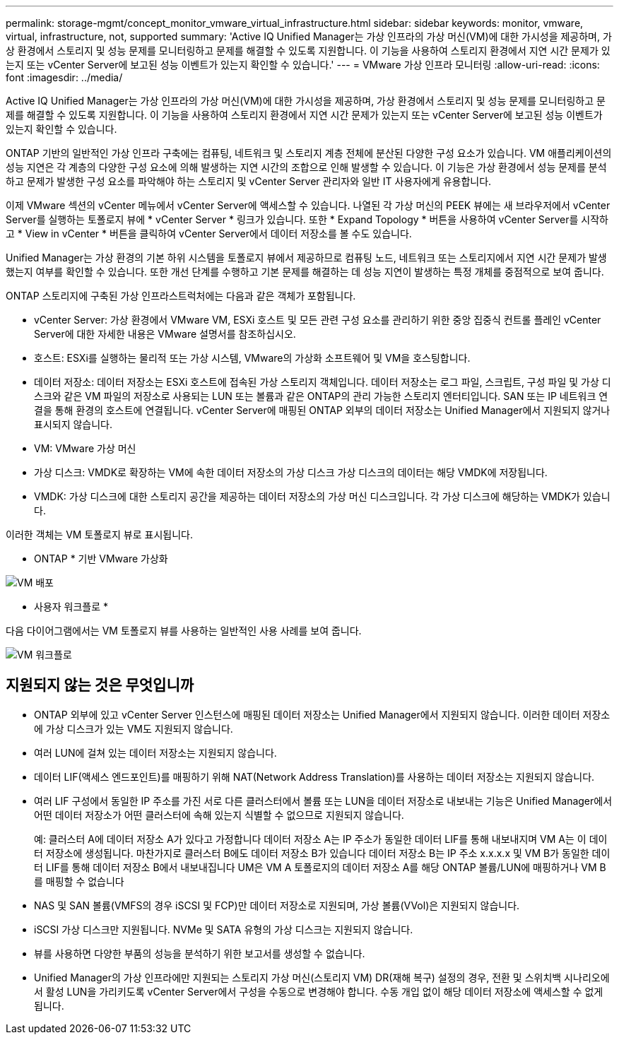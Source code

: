 ---
permalink: storage-mgmt/concept_monitor_vmware_virtual_infrastructure.html 
sidebar: sidebar 
keywords: monitor, vmware, virtual, infrastructure, not, supported 
summary: 'Active IQ Unified Manager는 가상 인프라의 가상 머신(VM)에 대한 가시성을 제공하며, 가상 환경에서 스토리지 및 성능 문제를 모니터링하고 문제를 해결할 수 있도록 지원합니다. 이 기능을 사용하여 스토리지 환경에서 지연 시간 문제가 있는지 또는 vCenter Server에 보고된 성능 이벤트가 있는지 확인할 수 있습니다.' 
---
= VMware 가상 인프라 모니터링
:allow-uri-read: 
:icons: font
:imagesdir: ../media/


[role="lead"]
Active IQ Unified Manager는 가상 인프라의 가상 머신(VM)에 대한 가시성을 제공하며, 가상 환경에서 스토리지 및 성능 문제를 모니터링하고 문제를 해결할 수 있도록 지원합니다. 이 기능을 사용하여 스토리지 환경에서 지연 시간 문제가 있는지 또는 vCenter Server에 보고된 성능 이벤트가 있는지 확인할 수 있습니다.

ONTAP 기반의 일반적인 가상 인프라 구축에는 컴퓨팅, 네트워크 및 스토리지 계층 전체에 분산된 다양한 구성 요소가 있습니다. VM 애플리케이션의 성능 지연은 각 계층의 다양한 구성 요소에 의해 발생하는 지연 시간의 조합으로 인해 발생할 수 있습니다. 이 기능은 가상 환경에서 성능 문제를 분석하고 문제가 발생한 구성 요소를 파악해야 하는 스토리지 및 vCenter Server 관리자와 일반 IT 사용자에게 유용합니다.

이제 VMware 섹션의 vCenter 메뉴에서 vCenter Server에 액세스할 수 있습니다. 나열된 각 가상 머신의 PEEK 뷰에는 새 브라우저에서 vCenter Server를 실행하는 토폴로지 뷰에 * vCenter Server * 링크가 있습니다. 또한 * Expand Topology * 버튼을 사용하여 vCenter Server를 시작하고 * View in vCenter * 버튼을 클릭하여 vCenter Server에서 데이터 저장소를 볼 수도 있습니다.

Unified Manager는 가상 환경의 기본 하위 시스템을 토폴로지 뷰에서 제공하므로 컴퓨팅 노드, 네트워크 또는 스토리지에서 지연 시간 문제가 발생했는지 여부를 확인할 수 있습니다. 또한 개선 단계를 수행하고 기본 문제를 해결하는 데 성능 지연이 발생하는 특정 개체를 중점적으로 보여 줍니다.

ONTAP 스토리지에 구축된 가상 인프라스트럭처에는 다음과 같은 객체가 포함됩니다.

* vCenter Server: 가상 환경에서 VMware VM, ESXi 호스트 및 모든 관련 구성 요소를 관리하기 위한 중앙 집중식 컨트롤 플레인 vCenter Server에 대한 자세한 내용은 VMware 설명서를 참조하십시오.
* 호스트: ESXi를 실행하는 물리적 또는 가상 시스템, VMware의 가상화 소프트웨어 및 VM을 호스팅합니다.
* 데이터 저장소: 데이터 저장소는 ESXi 호스트에 접속된 가상 스토리지 객체입니다. 데이터 저장소는 로그 파일, 스크립트, 구성 파일 및 가상 디스크와 같은 VM 파일의 저장소로 사용되는 LUN 또는 볼륨과 같은 ONTAP의 관리 가능한 스토리지 엔터티입니다. SAN 또는 IP 네트워크 연결을 통해 환경의 호스트에 연결됩니다. vCenter Server에 매핑된 ONTAP 외부의 데이터 저장소는 Unified Manager에서 지원되지 않거나 표시되지 않습니다.
* VM: VMware 가상 머신
* 가상 디스크: VMDK로 확장하는 VM에 속한 데이터 저장소의 가상 디스크 가상 디스크의 데이터는 해당 VMDK에 저장됩니다.
* VMDK: 가상 디스크에 대한 스토리지 공간을 제공하는 데이터 저장소의 가상 머신 디스크입니다. 각 가상 디스크에 해당하는 VMDK가 있습니다.


이러한 객체는 VM 토폴로지 뷰로 표시됩니다.

* ONTAP * 기반 VMware 가상화

image::../media/vm_deployment.gif[VM 배포]

* 사용자 워크플로 *

다음 다이어그램에서는 VM 토폴로지 뷰를 사용하는 일반적인 사용 사례를 보여 줍니다.

image::../media/vm_workflow.gif[VM 워크플로]



== 지원되지 않는 것은 무엇입니까

* ONTAP 외부에 있고 vCenter Server 인스턴스에 매핑된 데이터 저장소는 Unified Manager에서 지원되지 않습니다. 이러한 데이터 저장소에 가상 디스크가 있는 VM도 지원되지 않습니다.
* 여러 LUN에 걸쳐 있는 데이터 저장소는 지원되지 않습니다.
* 데이터 LIF(액세스 엔드포인트)를 매핑하기 위해 NAT(Network Address Translation)를 사용하는 데이터 저장소는 지원되지 않습니다.
* 여러 LIF 구성에서 동일한 IP 주소를 가진 서로 다른 클러스터에서 볼륨 또는 LUN을 데이터 저장소로 내보내는 기능은 Unified Manager에서 어떤 데이터 저장소가 어떤 클러스터에 속해 있는지 식별할 수 없으므로 지원되지 않습니다.
+
예: 클러스터 A에 데이터 저장소 A가 있다고 가정합니다 데이터 저장소 A는 IP 주소가 동일한 데이터 LIF를 통해 내보내지며 VM A는 이 데이터 저장소에 생성됩니다. 마찬가지로 클러스터 B에도 데이터 저장소 B가 있습니다 데이터 저장소 B는 IP 주소 x.x.x.x 및 VM B가 동일한 데이터 LIF를 통해 데이터 저장소 B에서 내보내집니다 UM은 VM A 토폴로지의 데이터 저장소 A를 해당 ONTAP 볼륨/LUN에 매핑하거나 VM B를 매핑할 수 없습니다

* NAS 및 SAN 볼륨(VMFS의 경우 iSCSI 및 FCP)만 데이터 저장소로 지원되며, 가상 볼륨(VVol)은 지원되지 않습니다.
* iSCSI 가상 디스크만 지원됩니다. NVMe 및 SATA 유형의 가상 디스크는 지원되지 않습니다.
* 뷰를 사용하면 다양한 부품의 성능을 분석하기 위한 보고서를 생성할 수 없습니다.
* Unified Manager의 가상 인프라에만 지원되는 스토리지 가상 머신(스토리지 VM) DR(재해 복구) 설정의 경우, 전환 및 스위치백 시나리오에서 활성 LUN을 가리키도록 vCenter Server에서 구성을 수동으로 변경해야 합니다. 수동 개입 없이 해당 데이터 저장소에 액세스할 수 없게 됩니다.

